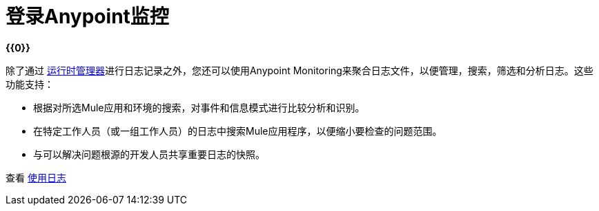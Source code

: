 = 登录Anypoint监控

*{{0}}*

除了通过 link:/runtime-manager/logs[运行时管理器]进行日志记录之外，您还可以使用Anypoint Monitoring来聚合日志文件，以便管理，搜索，筛选和分析日志。这些功能支持：

* 根据对所选Mule应用和环境的搜索，对事件和信息模式进行比较分析和识别。
* 在特定工作人员（或一组工作人员）的日志中搜索Mule应用程序，以便缩小要检查的问题范围。
* 与可以解决问题根源的开发人员共享重要日志的快照。

查看 link:logs-using[使用日志]

////
TODO _FUTURE？
关于APIS？
////

// *TODO _FUTURE? |NEED STEPS & INFO ON APP NETWORK DIAGNOSTIC LOG SEARCH, BEHAVIOR WITH INSIGHTS?*
////
应用程序网络诊断日志搜索 | Limited，Singe App（基本订阅）与Included for Premium Add on

我们是否可以对来自门户的警报采取行动，例如重试或跳过产生警报的交易？是的，交易可以重新启动，并在启用“Insights”时跳过。
////

////
TODO _FUTURE？ |需要描述
* 基于日志的分析器？
* 线程和堆转储
////

////
TODO _FUTURE？
日志设计
记录支持的操作
记录过滤和构面
通过内容进行日志过滤（与热点交互）
在选定的日志中导航

探索
记录过滤和构面探索
////
